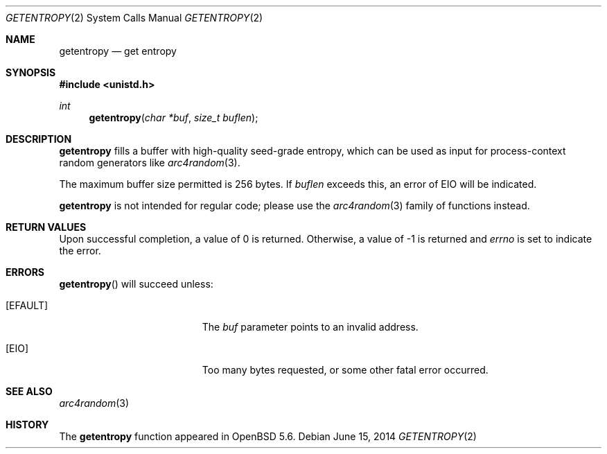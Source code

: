 .\"	$OpenBSD: getentropy.2,v 1.4 2014/06/15 07:24:19 jmc Exp $
.\"
.\" Copyright (c) 2014 Theo de Raadt
.\"
.\" Permission to use, copy, modify, and distribute this software for any
.\" purpose with or without fee is hereby granted, provided that the above
.\" copyright notice and this permission notice appear in all copies.
.\"
.\" THE SOFTWARE IS PROVIDED "AS IS" AND THE AUTHOR DISCLAIMS ALL WARRANTIES
.\" WITH REGARD TO THIS SOFTWARE INCLUDING ALL IMPLIED WARRANTIES OF
.\" MERCHANTABILITY AND FITNESS. IN NO EVENT SHALL THE AUTHOR BE LIABLE FOR
.\" ANY SPECIAL, DIRECT, INDIRECT, OR CONSEQUENTIAL DAMAGES OR ANY DAMAGES
.\" WHATSOEVER RESULTING FROM LOSS OF USE, DATA OR PROFITS, WHETHER IN AN
.\" ACTION OF CONTRACT, NEGLIGENCE OR OTHER TORTIOUS ACTION, ARISING OUT OF
.\" OR IN CONNECTION WITH THE USE OR PERFORMANCE OF THIS SOFTWARE.
.\"
.Dd $Mdocdate: June 15 2014 $
.Dt GETENTROPY 2
.Os
.Sh NAME
.Nm getentropy
.Nd get entropy
.Sh SYNOPSIS
.Fd #include <unistd.h>
.Ft int
.Fn getentropy "char *buf" "size_t buflen"
.Sh DESCRIPTION
.Nm
fills a buffer with high-quality seed-grade entropy, which can
be used as input for process-context random
generators like
.Xr arc4random 3 .
.Pp
The maximum buffer size permitted is 256 bytes.
If
.Va buflen
exceeds this, an error of
.Er EIO
will be indicated.
.Pp
.Nm
is not intended for regular code; please use the
.Xr arc4random 3
family of functions instead.
.Sh RETURN VALUES
Upon successful completion, a value of 0 is returned.
Otherwise, a value of \-1 is returned and
.Va errno
is set to indicate the error.
.Sh ERRORS
.Fn getentropy
will succeed unless:
.Bl -tag -width Er
.It Bq Er EFAULT
The
.Fa buf
parameter points to an
invalid address.
.It Bq Er EIO
Too many bytes requested, or some other fatal error occurred.
.El
.Sh SEE ALSO
.Xr arc4random 3
.Sh HISTORY
The
.Nm
function appeared in
.Ox 5.6 .
